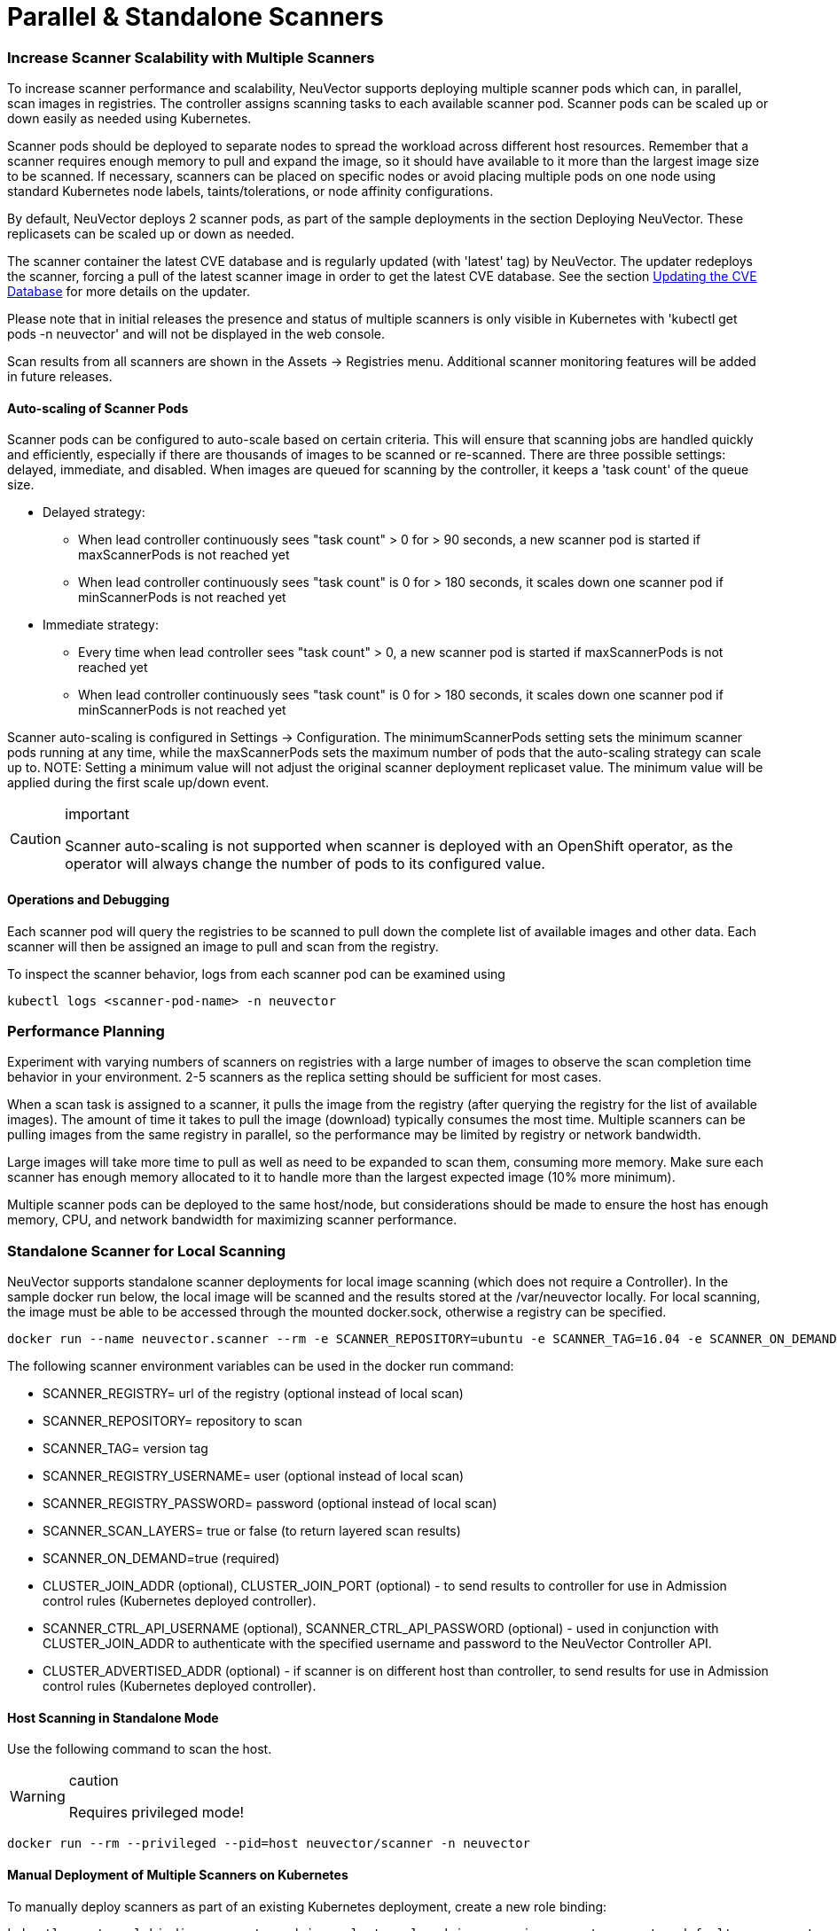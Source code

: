 = Parallel & Standalone Scanners
:slug: /scanning/scanners
:taxonomy: {"category"=>"docs"}

=== Increase Scanner Scalability with Multiple Scanners

To increase scanner performance and scalability, NeuVector supports deploying multiple scanner pods which can, in parallel, scan images in registries. The controller assigns scanning tasks to each available scanner pod. Scanner pods can be scaled up or down easily as needed using Kubernetes.

Scanner pods should be deployed to separate nodes to spread the workload across different host resources. Remember that a scanner requires enough memory to pull and expand the image, so it should have available to it more than the largest image size to be scanned. If necessary, scanners can be placed on specific nodes or avoid placing multiple pods on one node using standard Kubernetes node labels, taints/tolerations, or node affinity configurations.

By default, NeuVector deploys 2 scanner pods, as part of the sample deployments in the section Deploying NeuVector. These replicasets can be scaled up or down as needed.

The scanner container the latest CVE database and is regularly updated (with 'latest' tag) by NeuVector. The updater redeploys the scanner, forcing a pull of the latest scanner image in order to get the latest CVE database. See the section link:/scanning/updating[Updating the CVE Database] for more details on the updater.

Please note that in initial releases the presence and status of multiple scanners is only visible in Kubernetes with 'kubectl get pods -n neuvector' and will not be displayed in the web console.

Scan results from all scanners are shown in the Assets \-> Registries menu. Additional scanner monitoring features will be added in future releases.

==== Auto-scaling of Scanner Pods

Scanner pods can be configured to auto-scale based on certain criteria. This will ensure that scanning jobs are handled quickly and efficiently, especially if there are thousands of images to be scanned or re-scanned. There are three possible settings: delayed, immediate,  and disabled. When images are queued for scanning by the controller, it keeps a 'task count' of the queue size.

* Delayed strategy:
 ** When lead controller continuously sees "task count" > 0 for > 90 seconds, a new scanner pod is started if maxScannerPods is not reached yet
 ** When lead controller continuously sees "task count" is 0 for > 180 seconds, it scales down one scanner pod if minScannerPods is not reached yet
* Immediate strategy:
 ** Every time when lead controller sees "task count" > 0, a new scanner pod is started if maxScannerPods is not reached yet
 ** When lead controller continuously sees "task count" is 0 for > 180 seconds, it scales down one scanner pod if minScannerPods is not reached yet

Scanner auto-scaling is configured in Settings \-> Configuration. The minimumScannerPods setting sets the minimum scanner pods running at any time, while the maxScannerPods sets the maximum number of pods that the auto-scaling strategy can scale up to. NOTE: Setting a minimum value will not adjust the original scanner deployment replicaset value. The minimum value will be applied during the first scale up/down event.

[CAUTION]
.important
====
Scanner auto-scaling is not supported when scanner is deployed with an OpenShift operator, as the operator will always change the number of pods to its configured value.
====


==== Operations and Debugging

Each scanner pod will query the registries to be scanned to pull down the complete list of available images and other data. Each scanner will then be assigned an image to pull and scan from the registry.

To inspect the scanner behavior, logs from each scanner pod can be examined using

[,shell]
----
kubectl logs <scanner-pod-name> -n neuvector
----

=== Performance Planning

Experiment with varying numbers of scanners on registries with a large number of images to observe the scan completion time behavior in your environment. 2-5 scanners as the replica setting should be sufficient for most cases.

When a scan task is assigned to a scanner, it pulls the image from the registry (after querying the registry for the list of available images). The amount of time it takes to pull the image (download) typically consumes the most time. Multiple scanners can be pulling images from the same registry in parallel, so the performance may be limited by registry or network bandwidth.

Large images will take more time to pull as well as need to be expanded to scan them, consuming more memory. Make sure each scanner has enough memory allocated to it to handle more than the largest expected image (10% more minimum).

Multiple scanner pods can be deployed to the same host/node, but considerations should be made to ensure the host has enough memory, CPU, and network bandwidth for maximizing scanner performance.

=== Standalone Scanner for Local Scanning

NeuVector supports standalone scanner deployments for local image scanning (which does not require a Controller). In the sample docker run below, the local image will be scanned and the results stored at the /var/neuvector locally. For local scanning, the image must be able to be accessed through the mounted docker.sock, otherwise a registry can be specified.

[,bash]
----
docker run --name neuvector.scanner --rm -e SCANNER_REPOSITORY=ubuntu -e SCANNER_TAG=16.04 -e SCANNER_ON_DEMAND=true -v /var/run/docker.sock:/var/run/docker.sock -v /var/neuvector:/var/neuvector  neuvector/scanner
----

The following scanner environment variables can be used in the docker run command:

* SCANNER_REGISTRY= url of the registry (optional instead of local scan)
* SCANNER_REPOSITORY= repository to scan
* SCANNER_TAG= version tag
* SCANNER_REGISTRY_USERNAME= user (optional instead of local scan)
* SCANNER_REGISTRY_PASSWORD= password (optional instead of local scan)
* SCANNER_SCAN_LAYERS= true or false (to return layered scan results)
* SCANNER_ON_DEMAND=true (required)
* CLUSTER_JOIN_ADDR (optional), CLUSTER_JOIN_PORT (optional) - to send results to controller for use in Admission control rules (Kubernetes deployed controller).
* SCANNER_CTRL_API_USERNAME (optional), SCANNER_CTRL_API_PASSWORD (optional) - used in conjunction with CLUSTER_JOIN_ADDR to authenticate with the specified username and password to the NeuVector Controller API.
* CLUSTER_ADVERTISED_ADDR (optional) - if scanner is on different host than controller, to send results for use in Admission control rules (Kubernetes deployed controller).

==== Host Scanning in Standalone Mode

Use the following command to scan the host.

[WARNING]
.caution
====
Requires privileged mode!
====


[,shell]
----
docker run --rm --privileged --pid=host neuvector/scanner -n neuvector
----

==== Manual Deployment of Multiple Scanners on Kubernetes

To manually deploy scanners as part of an existing Kubernetes deployment, create a new role binding:

[,shell]
----
kubectl create rolebinding neuvector-admin --clusterrole=admin --serviceaccount=neuvector:default -n neuvector
----

Or for OpenShift

[,shell]
----
oc adm policy add-role-to-user admin system:serviceaccount:neuvector:default -n neuvector
----

Use the file below to deploy multiple scanners. Edit the replicas to increase or decrease the number of scanners running in parallel.

[,yaml]
----
apiVersion: apps/v1
kind: Deployment
metadata:
  name: neuvector-scanner-pod
  namespace: neuvector
spec:
  selector:
    matchLabels:
      app: neuvector-scanner-pod
  strategy:
    type: RollingUpdate
    rollingUpdate:
      maxSurge: 1
      maxUnavailable: 0
  replicas: 2
  template:
    metadata:
      labels:
        app: neuvector-scanner-pod
    spec:
      containers:
        - name: neuvector-scanner-pod
          image: neuvector/scanner
          imagePullPolicy: Always
          env:
            - name: CLUSTER_JOIN_ADDR
              value: neuvector-svc-controller.neuvector
# Commented out sections are required only for local build-phase scanning
#            - name: SCANNER_DOCKER_URL
#              value: tcp://192.168.1.10:2376
#          volumeMounts:
#            - mountPath: /var/run/docker.sock
#              name: docker-sock
#              readOnly: true
#      volumes:
#        - name: docker-sock
#          hostPath:
#            path: /var/run/docker.sock
      restartPolicy: Always
----

Next, create or update the CVE database updater cron job. This will update the CVE database nightly.

[,yaml]
----
apiVersion: batch/v1
kind: CronJob
metadata:
  name: neuvector-updater-pod
  namespace: neuvector
spec:
  schedule: "0 0 * * *"
  jobTemplate:
    spec:
      template:
        metadata:
          labels:
            app: neuvector-updater-pod
        spec:
          containers:
          - name: neuvector-updater-pod
            image: neuvector/updater
            imagePullPolicy: Always
            command:
            - /bin/sh
            - -c
            - TOKEN=`cat /var/run/secrets/kubernetes.io/serviceaccount/token`; /usr/bin/curl -kv -X PATCH -H "Authorization:Bearer $TOKEN" -H "Content-Type:application/strategic-merge-patch+json" -d '{"spec":{"template":{"metadata":{"annotations":{"kubectl.kubernetes.io/restartedAt":"'`date +%Y-%m-%dT%H:%M:%S%z`'"}}}}}' 'https://kubernetes.default/apis/apps/v1/namespaces/neuvector/deployments/neuvector-scanner-pod'
          restartPolicy: Never
----
